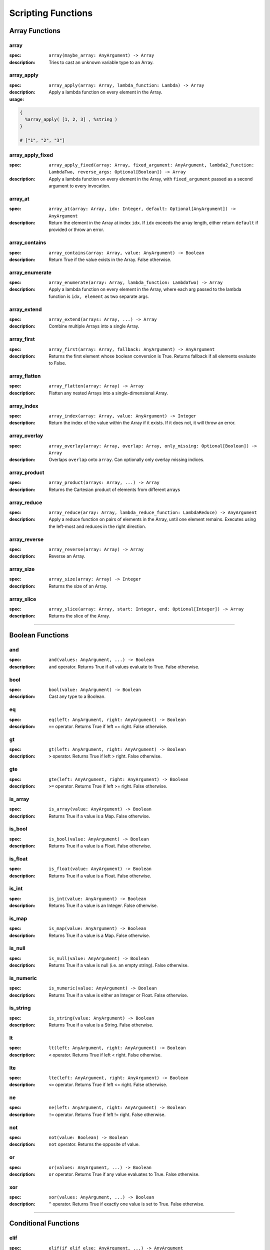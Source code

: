 
Scripting Functions
===================

Array Functions
---------------

array
~~~~~
:spec: ``array(maybe_array: AnyArgument) -> Array``

:description:
  Tries to cast an unknown variable type to an Array.

array_apply
~~~~~~~~~~~
:spec: ``array_apply(array: Array, lambda_function: Lambda) -> Array``

:description:
  Apply a lambda function on every element in the Array.
:usage:

.. code-block:: python

   {
     %array_apply( [1, 2, 3] , %string )
   }

   # ["1", "2", "3"]

array_apply_fixed
~~~~~~~~~~~~~~~~~
:spec: ``array_apply_fixed(array: Array, fixed_argument: AnyArgument, lambda2_function: LambdaTwo, reverse_args: Optional[Boolean]) -> Array``

:description:
  Apply a lambda function on every element in the Array, with ``fixed_argument``
  passed as a second argument to every invocation.

array_at
~~~~~~~~
:spec: ``array_at(array: Array, idx: Integer, default: Optional[AnyArgument]) -> AnyArgument``

:description:
  Return the element in the Array at index ``idx``. If ``idx`` exceeds the array length,
  either return ``default`` if provided or throw an error.

array_contains
~~~~~~~~~~~~~~
:spec: ``array_contains(array: Array, value: AnyArgument) -> Boolean``

:description:
  Return True if the value exists in the Array. False otherwise.

array_enumerate
~~~~~~~~~~~~~~~
:spec: ``array_enumerate(array: Array, lambda_function: LambdaTwo) -> Array``

:description:
  Apply a lambda function on every element in the Array, where each arg
  passed to the lambda function is ``idx, element`` as two separate args.

array_extend
~~~~~~~~~~~~
:spec: ``array_extend(arrays: Array, ...) -> Array``

:description:
  Combine multiple Arrays into a single Array.

array_first
~~~~~~~~~~~
:spec: ``array_first(array: Array, fallback: AnyArgument) -> AnyArgument``

:description:
  Returns the first element whose boolean conversion is True. Returns fallback
  if all elements evaluate to False.

array_flatten
~~~~~~~~~~~~~
:spec: ``array_flatten(array: Array) -> Array``

:description:
  Flatten any nested Arrays into a single-dimensional Array.

array_index
~~~~~~~~~~~
:spec: ``array_index(array: Array, value: AnyArgument) -> Integer``

:description:
  Return the index of the value within the Array if it exists. If it does not, it will
  throw an error.

array_overlay
~~~~~~~~~~~~~
:spec: ``array_overlay(array: Array, overlap: Array, only_missing: Optional[Boolean]) -> Array``

:description:
  Overlaps ``overlap`` onto ``array``. Can optionally only overlay missing indices.

array_product
~~~~~~~~~~~~~
:spec: ``array_product(arrays: Array, ...) -> Array``

:description:
  Returns the Cartesian product of elements from different arrays

array_reduce
~~~~~~~~~~~~
:spec: ``array_reduce(array: Array, lambda_reduce_function: LambdaReduce) -> AnyArgument``

:description:
  Apply a reduce function on pairs of elements in the Array, until one element remains.
  Executes using the left-most and reduces in the right direction.

array_reverse
~~~~~~~~~~~~~
:spec: ``array_reverse(array: Array) -> Array``

:description:
  Reverse an Array.

array_size
~~~~~~~~~~
:spec: ``array_size(array: Array) -> Integer``

:description:
  Returns the size of an Array.

array_slice
~~~~~~~~~~~
:spec: ``array_slice(array: Array, start: Integer, end: Optional[Integer]) -> Array``

:description:
  Returns the slice of the Array.

----------------------------------------------------------------------------------------------------

Boolean Functions
-----------------

and
~~~
:spec: ``and(values: AnyArgument, ...) -> Boolean``

:description:
  ``and`` operator. Returns True if all values evaluate to True. False otherwise.

bool
~~~~
:spec: ``bool(value: AnyArgument) -> Boolean``

:description:
  Cast any type to a Boolean.

eq
~~
:spec: ``eq(left: AnyArgument, right: AnyArgument) -> Boolean``

:description:
  ``==`` operator. Returns True if left == right. False otherwise.

gt
~~
:spec: ``gt(left: AnyArgument, right: AnyArgument) -> Boolean``

:description:
  ``>`` operator. Returns True if left > right. False otherwise.

gte
~~~
:spec: ``gte(left: AnyArgument, right: AnyArgument) -> Boolean``

:description:
  ``>=`` operator. Returns True if left >= right. False otherwise.

is_array
~~~~~~~~
:spec: ``is_array(value: AnyArgument) -> Boolean``

:description:
  Returns True if a value is a Map. False otherwise.

is_bool
~~~~~~~
:spec: ``is_bool(value: AnyArgument) -> Boolean``

:description:
  Returns True if a value is a Float. False otherwise.

is_float
~~~~~~~~
:spec: ``is_float(value: AnyArgument) -> Boolean``

:description:
  Returns True if a value is a Float. False otherwise.

is_int
~~~~~~
:spec: ``is_int(value: AnyArgument) -> Boolean``

:description:
  Returns True if a value is an Integer. False otherwise.

is_map
~~~~~~
:spec: ``is_map(value: AnyArgument) -> Boolean``

:description:
  Returns True if a value is a Map. False otherwise.

is_null
~~~~~~~
:spec: ``is_null(value: AnyArgument) -> Boolean``

:description:
  Returns True if a value is null (i.e. an empty string). False otherwise.

is_numeric
~~~~~~~~~~
:spec: ``is_numeric(value: AnyArgument) -> Boolean``

:description:
  Returns True if a value is either an Integer or Float. False otherwise.

is_string
~~~~~~~~~
:spec: ``is_string(value: AnyArgument) -> Boolean``

:description:
  Returns True if a value is a String. False otherwise.

lt
~~
:spec: ``lt(left: AnyArgument, right: AnyArgument) -> Boolean``

:description:
  ``<`` operator. Returns True if left < right. False otherwise.

lte
~~~
:spec: ``lte(left: AnyArgument, right: AnyArgument) -> Boolean``

:description:
  ``<=`` operator. Returns True if left <= right. False otherwise.

ne
~~
:spec: ``ne(left: AnyArgument, right: AnyArgument) -> Boolean``

:description:
  ``!=`` operator. Returns True if left != right. False otherwise.

not
~~~
:spec: ``not(value: Boolean) -> Boolean``

:description:
  ``not`` operator. Returns the opposite of value.

or
~~
:spec: ``or(values: AnyArgument, ...) -> Boolean``

:description:
  ``or`` operator. Returns True if any value evaluates to True. False otherwise.

xor
~~~
:spec: ``xor(values: AnyArgument, ...) -> Boolean``

:description:
  ``^`` operator. Returns True if exactly one value is set to True. False otherwise.

----------------------------------------------------------------------------------------------------

Conditional Functions
---------------------

elif
~~~~
:spec: ``elif(if_elif_else: AnyArgument, ...) -> AnyArgument``

:description:
  Conditional ``if`` statement that is capable of doing else-ifs (``elif``) via
  adjacent arguments. It is expected for there to be an odd number of arguments >= 3 to
  supply at least one conditional and an else.
:usage:

  .. code-block:: python

     %elif(
        condition1,
        return1,
        condition2,
        return2,
        ...
        else_return
     )

if
~~
:spec: ``if(condition: Boolean, true: ReturnableArgumentA, false: ReturnableArgumentB) -> Union[ReturnableArgumentA, ReturnableArgumentB]``

:description:
  Conditional ``if`` statement that returns the ``true`` or ``false`` parameter
  depending on the ``condition`` value.

if_passthrough
~~~~~~~~~~~~~~
:spec: ``if_passthrough(maybe_true_arg: ReturnableArgumentA, else_arg: ReturnableArgumentB) -> Union[ReturnableArgumentA, ReturnableArgumentB]``

:description:
  Conditional ``if`` statement that returns the ``maybe_true_arg`` if it evaluates to True,
  otherwise returns ``else_arg``.

----------------------------------------------------------------------------------------------------

Date Functions
--------------

datetime_strftime
~~~~~~~~~~~~~~~~~
:spec: ``datetime_strftime(posix_timestamp: Integer, date_format: String) -> String``

:description:
  Converts a posix timestamp to a date using strftime formatting.

----------------------------------------------------------------------------------------------------

Error Functions
---------------

assert
~~~~~~
:spec: ``assert(value: ReturnableArgument, assert_message: String) -> ReturnableArgument``

:description:
  Explicitly throw an error with the provided assert message if ``value`` evaluates to
  False. If it evaluates to True, it will return ``value``.

assert_eq
~~~~~~~~~
:spec: ``assert_eq(value: ReturnableArgument, equals: AnyArgument, assert_message: String) -> ReturnableArgument``

:description:
  Explicitly throw an error with the provided assert message if ``value`` does not equal
  ``equals``. If they do equal, then return ``value``.

assert_ne
~~~~~~~~~
:spec: ``assert_ne(value: ReturnableArgument, equals: AnyArgument, assert_message: String) -> ReturnableArgument``

:description:
  Explicitly throw an error with the provided assert message if ``value`` equals
  ``equals``. If they do equal, then return ``value``.

assert_then
~~~~~~~~~~~
:spec: ``assert_then(value: AnyArgument, ret: ReturnableArgument, assert_message: String) -> ReturnableArgument``

:description:
  Explicitly throw an error with the provided assert message if ``value`` evaluates to
  False. If it evaluates to True, it will return ``ret``.

throw
~~~~~
:spec: ``throw(error_message: String) -> AnyArgument``

:description:
  Explicitly throw an error with the provided error message.

----------------------------------------------------------------------------------------------------

Json Functions
--------------

from_json
~~~~~~~~~
:spec: ``from_json(argument: String) -> AnyArgument``

:description:
  Converts a JSON string into an actual type.

----------------------------------------------------------------------------------------------------

Map Functions
-------------

map
~~~
:spec: ``map(maybe_mapping: AnyArgument) -> Map``

:description:
  Tries to cast an unknown variable type to a Map.

map_apply
~~~~~~~~~
:spec: ``map_apply(mapping: Map, lambda_function: LambdaTwo) -> Array``

:description:
  Apply a lambda function on the Map, where each arg
  passed to the lambda function is ``key, value`` as two separate args.

map_contains
~~~~~~~~~~~~
:spec: ``map_contains(mapping: Map, key: AnyArgument) -> Boolean``

:description:
  Returns True if the key is in the Map. False otherwise.

map_enumerate
~~~~~~~~~~~~~
:spec: ``map_enumerate(mapping: Map, lambda_function: LambdaThree) -> Array``

:description:
  Apply a lambda function on the Map, where each arg
  passed to the lambda function is ``idx, key, value`` as three separate args.

map_extend
~~~~~~~~~~
:spec: ``map_extend(maps: Map, ...) -> Map``

:description:
  Return maps combined in the order from left-to-right. Duplicate keys will use the
  right-most map's value.

map_get
~~~~~~~
:spec: ``map_get(mapping: Map, key: AnyArgument, default: Optional[AnyArgument]) -> AnyArgument``

:description:
  Return ``key``'s value within the Map. If ``key`` does not exist, and ``default`` is
  provided, it will return ``default``. Otherwise, will error.

map_get_non_empty
~~~~~~~~~~~~~~~~~
:spec: ``map_get_non_empty(mapping: Map, key: AnyArgument, default: AnyArgument) -> AnyArgument``

:description:
  Return ``key``'s value within the Map. If ``key`` does not exist or is an empty string,
  return ``default``. Otherwise, will error.

map_size
~~~~~~~~
:spec: ``map_size(mapping: Map) -> Integer``

:description:
  Returns the size of a Map.

----------------------------------------------------------------------------------------------------

Numeric Functions
-----------------

add
~~~
:spec: ``add(values: Numeric, ...) -> Numeric``

:description:
  ``+`` operator. Returns the sum of all values.

div
~~~
:spec: ``div(left: Numeric, right: Numeric) -> Numeric``

:description:
  ``/`` operator. Returns ``left / right``.

float
~~~~~
:spec: ``float(value: AnyArgument) -> Float``

:description:
  Cast to Float.

int
~~~
:spec: ``int(value: AnyArgument) -> Integer``

:description:
  Cast to Integer.

max
~~~
:spec: ``max(values: Numeric, ...) -> Numeric``

:description:
  Returns max of all values.

min
~~~
:spec: ``min(values: Numeric, ...) -> Numeric``

:description:
  Returns min of all values.

mod
~~~
:spec: ``mod(left: Numeric, right: Numeric) -> Numeric``

:description:
  ``%`` operator. Returns ``left % right``.

mul
~~~
:spec: ``mul(values: Numeric, ...) -> Numeric``

:description:
  ``*`` operator. Returns the product of all values.

pow
~~~
:spec: ``pow(base: Numeric, exponent: Numeric) -> Numeric``

:description:
  ``**`` operator. Returns the exponential of the base and exponent value.

sub
~~~
:spec: ``sub(values: Numeric, ...) -> Numeric``

:description:
  ``-`` operator. Subtracts all values from left to right.

----------------------------------------------------------------------------------------------------

Regex Functions
---------------

regex_capture_groups
~~~~~~~~~~~~~~~~~~~~
:spec: ``regex_capture_groups(regex: String) -> Integer``

:description:
  Returns number of capture groups in regex

regex_fullmatch
~~~~~~~~~~~~~~~
:spec: ``regex_fullmatch(regex: String, string: String) -> Array``

:description:
  Checks for entire string to be a match. If a match exists, returns
  the string as the first element of the Array. If there are capture groups, returns each
  group as a subsequent element in the Array.

regex_match
~~~~~~~~~~~
:spec: ``regex_match(regex: String, string: String) -> Array``

:description:
  Checks for a match only at the beginning of the string. If a match exists, returns
  the string as the first element of the Array. If there are capture groups, returns each
  group as a subsequent element in the Array.

regex_search
~~~~~~~~~~~~
:spec: ``regex_search(regex: String, string: String) -> Array``

:description:
  Checks for a match anywhere in the string. If a match exists, returns
  the string as the first element of the Array. If there are capture groups, returns each
  group as a subsequent element in the Array.

----------------------------------------------------------------------------------------------------

String Functions
----------------

capitalize
~~~~~~~~~~
:spec: ``capitalize(string: String) -> String``

:description:
  Capitalize the first character in the string.

concat
~~~~~~
:spec: ``concat(values: String, ...) -> String``

:description:
  Concatenate multiple Strings into a single String.

contains
~~~~~~~~
:spec: ``contains(string: String, contains: String) -> Boolean``

:description:
  Returns True if ``contains`` is in ``string``. False otherwise.

lower
~~~~~
:spec: ``lower(string: String) -> String``

:description:
  Lower-case the entire String.

pad
~~~
:spec: ``pad(string: String, length: Integer, char: String) -> String``

:description:
  Pads the string to the given length

pad_zero
~~~~~~~~
:spec: ``pad_zero(numeric: Numeric, length: Integer) -> String``

:description:
  Pads a numeric with zeros to the given length

replace
~~~~~~~
:spec: ``replace(string: String, old: String, new: String, count: Optional[Integer]) -> String``

:description:
  Replace the ``old`` part of the String with the ``new``. Optionally only replace it
  ``count`` number of times.

slice
~~~~~
:spec: ``slice(string: String, start: Integer, end: Optional[Integer]) -> String``

:description:
  Returns the slice of the Array.

split
~~~~~
:spec: ``split(string: String, sep: String, max_split: Optional[Integer]) -> Array``

:description:
  Splits the input string into multiple strings.

string
~~~~~~
:spec: ``string(value: AnyArgument) -> String``

:description:
  Cast to String.

titlecase
~~~~~~~~~
:spec: ``titlecase(string: String) -> String``

:description:
  Capitalize each word in the string.

upper
~~~~~
:spec: ``upper(string: String) -> String``

:description:
  Upper-case the entire String.

----------------------------------------------------------------------------------------------------

Ytdl-Sub Functions
------------------

legacy_bracket_safety
~~~~~~~~~~~~~~~~~~~~~
:spec: ``legacy_bracket_safety(value: ReturnableArgument) -> ReturnableArgument``

ytdl-sub used to replace brackets ('{', '}') with unicode brackets ('｛', '｝') to not
interfere with its legacy variable scripting system. This function replicates that
behavior.

sanitize
~~~~~~~~
:spec: ``sanitize(value: AnyArgument) -> String``

Sanitize a string using yt-dlp's ``sanitize_filename`` method to ensure it's safe to use
for file/directory names on any OS.

sanitize_plex_episode
~~~~~~~~~~~~~~~~~~~~~
:spec: ``sanitize_plex_episode(string: String) -> String``

Sanitize a string using ``sanitize`` and replace numerics with their respective fixed-width
numbers. This is used to have Plex avoid scraping numbers like ``4x4`` as the
season and/or episode.

to_date_metadata
~~~~~~~~~~~~~~~~
:spec: ``to_date_metadata(yyyymmdd: String) -> Map``

Takes a date in the form of YYYYMMDD and returns a Map containing:

- date (String, YYYYMMDD)
- date_standardized (String, YYYY-MM-DD)
- year (Integer)
- month (Integer)
- day (Integer)
- year_truncated (Integer, YY from YY[YY])
- month_padded (String)
- day_padded (String)
- year_truncated_reversed (Integer, 100 - year_truncated)
- month_reversed (Integer, 13 - month)
- month_reversed_padded (String)
- day_reversed (Integer, total_days_in_month + 1 - day)
- day_reversed_padded (String)
- day_of_year (Integer)
- day_of_year_padded (String, padded 3)
- day_of_year_reversed (Integer, total_days_in_year + 1 - day_of_year)
- day_of_year_reversed_padded (String, padded 3)

to_native_filepath
~~~~~~~~~~~~~~~~~~
:spec: ``to_native_filepath(filepath: String) -> String``

Convert any unix-based path separators ('/') with the OS's native
separator.

truncate_filepath_if_too_long
~~~~~~~~~~~~~~~~~~~~~~~~~~~~~
:spec: ``truncate_filepath_if_too_long(filepath: String) -> String``

If a file-path is too long for the OS, this function will truncate it while preserving
the extension.
